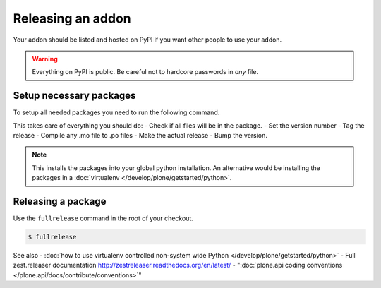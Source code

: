 ==================
Releasing an addon
==================

Your addon should be listed and hosted on PyPI if you want other people to use your addon.

.. warning ::
    Everything on PyPI is public.
    Be careful not to hardcore passwords in *any* file.


Setup necessary packages
========================

To setup all needed packages you need to run the following command.

.. code-block:: console
    pip install zest.releaser zest.pocompile check-manifest


This takes care of everything you should do:
- Check if all files will be in the package.
- Set the version number
- Tag the release
- Compile any .mo file to .po files
- Make the actual release
- Bump the version.

.. note ::
    This installs the packages into your global python installation.
    An alternative would be installing the packages in a :doc:`virtualenv </develop/plone/getstarted/python>`.


Releasing a package
===================

Use the ``fullrelease`` command in the root of your checkout.

.. code-block:: console

        $ fullrelease


See also
- :doc:`how to use virtualenv controlled non-system wide Python </develop/plone/getstarted/python>`
- Full zest.releaser documentation http://zestreleaser.readthedocs.org/en/latest/
- ":doc:`plone.api coding conventions </plone.api/docs/contribute/conventions>`"
